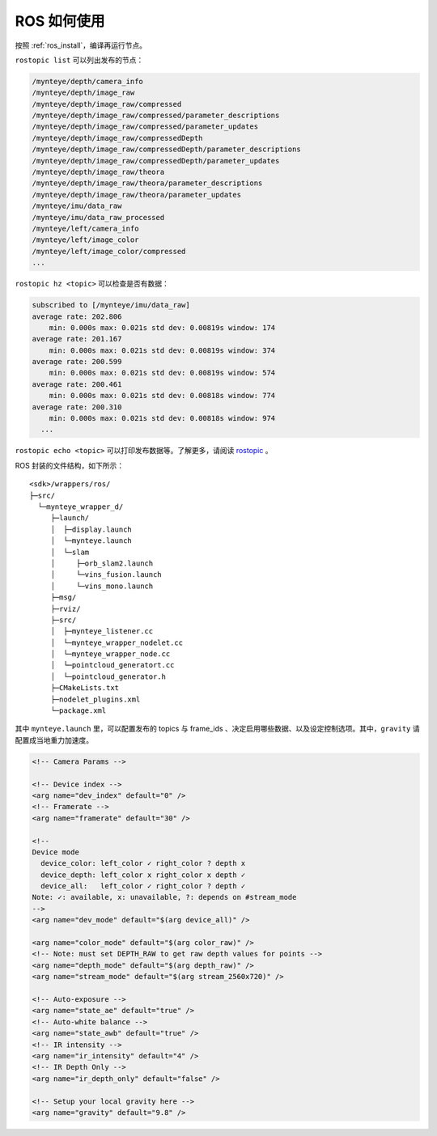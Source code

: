 .. _ros_usage:

ROS 如何使用
============

按照 :ref:`ros_install`，编译再运行节点。

``rostopic list`` 可以列出发布的节点：

.. code-block:: bash

   /mynteye/depth/camera_info
   /mynteye/depth/image_raw
   /mynteye/depth/image_raw/compressed
   /mynteye/depth/image_raw/compressed/parameter_descriptions
   /mynteye/depth/image_raw/compressed/parameter_updates
   /mynteye/depth/image_raw/compressedDepth
   /mynteye/depth/image_raw/compressedDepth/parameter_descriptions
   /mynteye/depth/image_raw/compressedDepth/parameter_updates
   /mynteye/depth/image_raw/theora
   /mynteye/depth/image_raw/theora/parameter_descriptions
   /mynteye/depth/image_raw/theora/parameter_updates
   /mynteye/imu/data_raw
   /mynteye/imu/data_raw_processed
   /mynteye/left/camera_info
   /mynteye/left/image_color
   /mynteye/left/image_color/compressed
   ...

``rostopic hz <topic>`` 可以检查是否有数据：

.. code-block:: bash

   subscribed to [/mynteye/imu/data_raw]
   average rate: 202.806
       min: 0.000s max: 0.021s std dev: 0.00819s window: 174
   average rate: 201.167
       min: 0.000s max: 0.021s std dev: 0.00819s window: 374
   average rate: 200.599
       min: 0.000s max: 0.021s std dev: 0.00819s window: 574
   average rate: 200.461
       min: 0.000s max: 0.021s std dev: 0.00818s window: 774
   average rate: 200.310
       min: 0.000s max: 0.021s std dev: 0.00818s window: 974
     ...

``rostopic echo <topic>`` 可以打印发布数据等。了解更多，请阅读
`rostopic <http://wiki.ros.org/rostopic>`__ 。

ROS 封装的文件结构，如下所示：

::

   <sdk>/wrappers/ros/
   ├─src/
     └─mynteye_wrapper_d/
        ├─launch/
        │  ├─display.launch
        │  └─mynteye.launch
        │  └─slam
        │     ├─orb_slam2.launch
        │     └─vins_fusion.launch
        │     └─vins_mono.launch
        ├─msg/
        ├─rviz/
        ├─src/
        │  ├─mynteye_listener.cc
        │  └─mynteye_wrapper_nodelet.cc
        │  └─mynteye_wrapper_node.cc
        │  └─pointcloud_generatort.cc
        │  └─pointcloud_generator.h
        ├─CMakeLists.txt
        ├─nodelet_plugins.xml
        └─package.xml

其中 ``mynteye.launch`` 里，可以配置发布的 topics 与 frame_ids
、决定启用哪些数据、以及设定控制选项。其中，\ ``gravity``
请配置成当地重力加速度。

.. code-block:: c++

  <!-- Camera Params -->

  <!-- Device index -->
  <arg name="dev_index" default="0" />
  <!-- Framerate -->
  <arg name="framerate" default="30" />

  <!--
  Device mode
    device_color: left_color ✓ right_color ? depth x
    device_depth: left_color x right_color x depth ✓
    device_all:   left_color ✓ right_color ? depth ✓
  Note: ✓: available, x: unavailable, ?: depends on #stream_mode
  -->
  <arg name="dev_mode" default="$(arg device_all)" />

  <arg name="color_mode" default="$(arg color_raw)" />
  <!-- Note: must set DEPTH_RAW to get raw depth values for points -->
  <arg name="depth_mode" default="$(arg depth_raw)" />
  <arg name="stream_mode" default="$(arg stream_2560x720)" />

  <!-- Auto-exposure -->
  <arg name="state_ae" default="true" />
  <!-- Auto-white balance -->
  <arg name="state_awb" default="true" />
  <!-- IR intensity -->
  <arg name="ir_intensity" default="4" />
  <!-- IR Depth Only -->
  <arg name="ir_depth_only" default="false" />

  <!-- Setup your local gravity here -->
  <arg name="gravity" default="9.8" />
